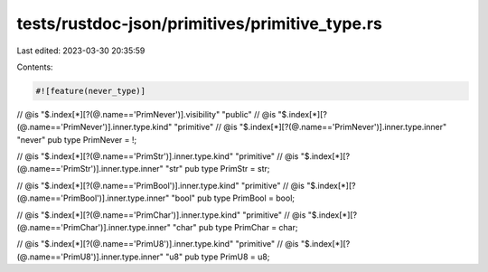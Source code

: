 tests/rustdoc-json/primitives/primitive_type.rs
===============================================

Last edited: 2023-03-30 20:35:59

Contents:

.. code-block:: rs

    #![feature(never_type)]

// @is "$.index[*][?(@.name=='PrimNever')].visibility" \"public\"
// @is "$.index[*][?(@.name=='PrimNever')].inner.type.kind" \"primitive\"
// @is "$.index[*][?(@.name=='PrimNever')].inner.type.inner" \"never\"
pub type PrimNever = !;

// @is "$.index[*][?(@.name=='PrimStr')].inner.type.kind" \"primitive\"
// @is "$.index[*][?(@.name=='PrimStr')].inner.type.inner" \"str\"
pub type PrimStr = str;

// @is "$.index[*][?(@.name=='PrimBool')].inner.type.kind" \"primitive\"
// @is "$.index[*][?(@.name=='PrimBool')].inner.type.inner" \"bool\"
pub type PrimBool = bool;

// @is "$.index[*][?(@.name=='PrimChar')].inner.type.kind" \"primitive\"
// @is "$.index[*][?(@.name=='PrimChar')].inner.type.inner" \"char\"
pub type PrimChar = char;

// @is "$.index[*][?(@.name=='PrimU8')].inner.type.kind" \"primitive\"
// @is "$.index[*][?(@.name=='PrimU8')].inner.type.inner" \"u8\"
pub type PrimU8 = u8;


